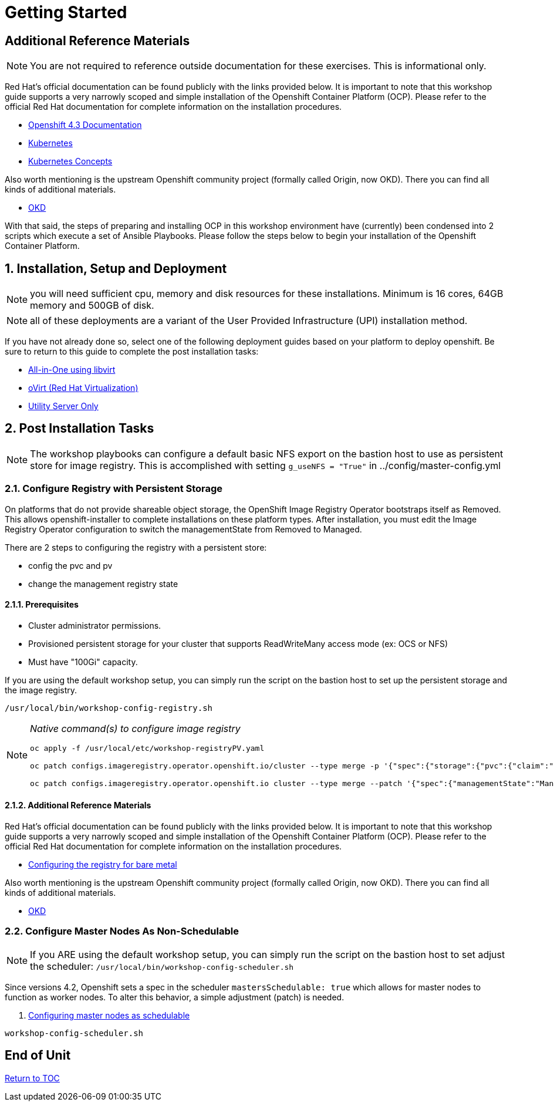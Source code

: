 :gitrepo: https://github.com/xtophd/OCP-Workshop
:includedir: _includes
:doctype: book
:sectnums:
:sectnumlevels: 3
ifdef::env-github[]
:tip-caption: :bulb:
:note-caption: :information_source:
:important-caption: :heavy_exclamation_mark:
:caution-caption: :fire:
:warning-caption: :warning:
endif::[]

= Getting Started

[discrete]
== Additional Reference Materials

NOTE: You are not required to reference outside documentation for these exercises.  This is informational only.

Red Hat's official documentation can be found publicly with the links provided below.  It is important to note that this workshop guide supports a very narrowly scoped and simple installation of the Openshift Container Platform (OCP).  Please refer to the official Red Hat documentation for complete information on the installation procedures.


    * link:https://docs.openshift.com/container-platform/4.3/welcome/index.html[Openshift 4.3 Documentation]

    * link:https://kubernetes.io/docs/home/[Kubernetes]

    * link:https://kubernetes.io/docs/concepts/[Kubernetes Concepts]

Also worth mentioning is the upstream Openshift community project (formally called Origin, now OKD).  There you can find all kinds of additional materials.

    * link://https://www.okd.io/[OKD]

With that said, the steps of preparing and installing OCP in this workshop environment have (currently) been condensed into 2 scripts which execute a set of Ansible Playbooks.  Please follow the steps below to begin your installation of the Openshift Container Platform.

== Installation, Setup and Deployment

NOTE: you will need sufficient cpu, memory and disk resources for these installations.  Minimum is 16 cores, 64GB memory and 500GB of disk.  

NOTE: all of these deployments are a variant of the User Provided Infrastructure (UPI) installation method.

If you have not already done so, select one of the following deployment guides based on your platform to deploy openshift.  Be sure to return to this guide to complete the post installation tasks:

  * link:{docsdir}/{includedir}/Install-AIO-Libvirt.adoc[All-in-One using libvirt]
  * link:{docsdir}/{includedir}/Install-oVirt.adoc[oVirt (Red Hat Virtualization)]
  * link:{docsdir}/{includedir}/Install-Utiliity-Only.adoc[Utility Server Only]

== Post Installation Tasks

NOTE: The workshop playbooks can configure a default basic NFS export on the bastion host to use as persistent store for image registry.  This is accomplished with setting `g_useNFS = "True"` in ../config/master-config.yml

=== Configure Registry with Persistent Storage

On platforms that do not provide shareable object storage, the OpenShift Image Registry Operator bootstraps itself as Removed. 
This allows openshift-installer to complete installations on these platform types.  After installation, you must edit the 
Image Registry Operator configuration to switch the managementState from Removed to Managed.

There are 2 steps to configuring the registry with a persistent store:

  * config the pvc and pv
  * change the management registry state

==== Prerequisites

    * Cluster administrator permissions.
    * Provisioned persistent storage for your cluster that supports ReadWriteMany access mode (ex: OCS or NFS)
    * Must have "100Gi" capacity.
    
If you are using the default workshop setup, you can simply run the script on the bastion host to set up the persistent storage and the image registry.

----
/usr/local/bin/workshop-config-registry.sh
----


[NOTE]
====
_Native command(s) to configure image registry_
----
oc apply -f /usr/local/etc/workshop-registryPV.yaml

oc patch configs.imageregistry.operator.openshift.io/cluster --type merge -p '{"spec":{"storage":{"pvc":{"claim":""}}}}'

oc patch configs.imageregistry.operator.openshift.io cluster --type merge --patch '{"spec":{"managementState":"Managed"}}'
----
====


==== Additional Reference Materials

Red Hat's official documentation can be found publicly with the links provided below.  It is important to note that this workshop guide supports a very narrowly scoped and simple installation of the Openshift Container Platform (OCP).  Please refer to the official Red Hat documentation for complete information on the installation procedures.


    * link:https://docs.openshift.com/container-platform/4.5/registry/configuring_registry_storage/configuring-registry-storage-baremetal.html[Configuring the registry for bare metal]

Also worth mentioning is the upstream Openshift community project (formally called Origin, now OKD).  There you can find all kinds of additional materials.

    * link://https://www.okd.io/[OKD]


=== Configure Master Nodes As Non-Schedulable

NOTE: If you ARE using the default workshop setup, you can simply run the script on the bastion host to set adjust the scheduler: `/usr/local/bin/workshop-config-scheduler.sh`

Since versions 4.2, Openshift sets a spec in the scheduler  `mastersSchedulable: true` which allows for master nodes to function as worker nodes.  To alter this behavior, a simple adjustment (patch) is needed.

    . link:https://docs.openshift.com/container-platform/4.5/nodes/nodes/nodes-nodes-working.html#nodes-nodes-working-master-schedulable_nodes-nodes-working[Configuring master nodes as schedulable]

----
workshop-config-scheduler.sh
----

[discrete]
== End of Unit

link:../OCP-Workshop.adoc#toc[Return to TOC]

////
Always end files with a blank line to avoid include problems.
////

